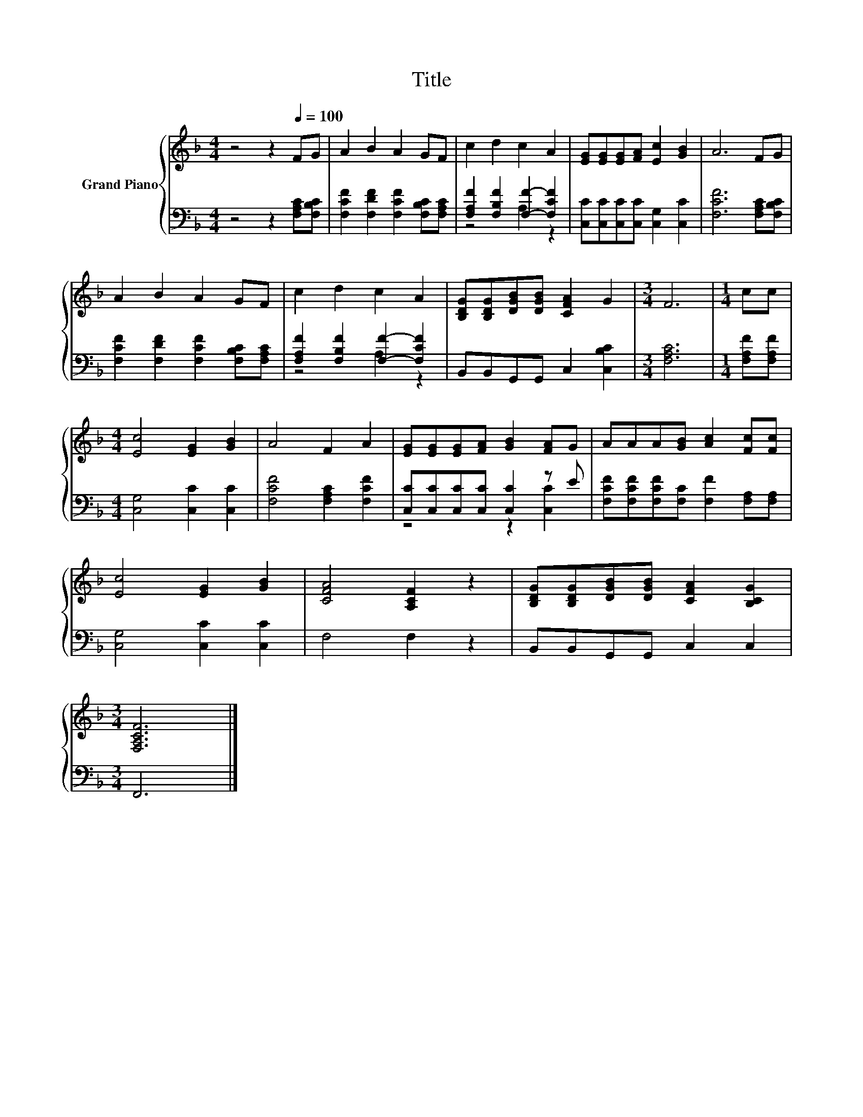 X:1
T:Title
%%score { 1 | ( 2 3 ) }
L:1/8
M:4/4
K:F
V:1 treble nm="Grand Piano"
V:2 bass 
V:3 bass 
V:1
 z4 z2[Q:1/4=100] FG | A2 B2 A2 GF | c2 d2 c2 A2 | [EG][EG][EG][FA] [Ec]2 [GB]2 | A6 FG | %5
 A2 B2 A2 GF | c2 d2 c2 A2 | [B,DG][B,DG][DGB][DGB] [CFA]2 G2 |[M:3/4] F6 |[M:1/4] cc | %10
[M:4/4] [Ec]4 [EG]2 [GB]2 | A4 F2 A2 | [EG][EG][EG][FA] [GB]2 [FA]G | AAA[GB] [Ac]2 [Fc][Fc] | %14
 [Ec]4 [EG]2 [GB]2 | [CFA]4 [A,CF]2 z2 | [B,DG][B,DG][DGB][DGB] [CFA]2 [B,CG]2 | %17
[M:3/4] [F,A,CF]6 |] %18
V:2
 z4 z2 [F,A,C][F,B,C] | [F,CF]2 [F,DF]2 [F,CF]2 [F,B,C][F,A,C] | %2
 [F,A,F]2 [F,B,F]2 [F,F]2- [F,CF]2 | [C,C][C,C][C,C][C,C] [C,G,]2 [C,C]2 | [F,CF]6 [F,A,C][F,B,C] | %5
 [F,CF]2 [F,DF]2 [F,CF]2 [F,B,C][F,A,C] | [F,A,F]2 [F,B,F]2 [F,F]2- [F,CF]2 | %7
 B,,B,,G,,G,, C,2 [C,B,C]2 |[M:3/4] [F,A,C]6 |[M:1/4] [F,A,F][F,A,F] | %10
[M:4/4] [C,G,]4 [C,C]2 [C,C]2 | [F,CF]4 [F,A,C]2 [F,CF]2 | [C,C][C,C][C,C][C,C] [C,C]2 z E | %13
 [F,CF][F,CF][F,CF][F,C] [F,F]2 [F,A,][F,A,] | [C,G,]4 [C,C]2 [C,C]2 | F,4 F,2 z2 | %16
 B,,B,,G,,G,, C,2 C,2 |[M:3/4] F,,6 |] %18
V:3
 x8 | x8 | z4 A,2 z2 | x8 | x8 | x8 | z4 A,2 z2 | x8 |[M:3/4] x6 |[M:1/4] x2 |[M:4/4] x8 | x8 | %12
 z4 z2 [C,C]2 | x8 | x8 | x8 | x8 |[M:3/4] x6 |] %18

